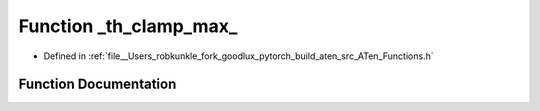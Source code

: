 .. _function_at___th_clamp_max:

Function _th_clamp_max_
=======================

- Defined in :ref:`file__Users_robkunkle_fork_goodlux_pytorch_build_aten_src_ATen_Functions.h`


Function Documentation
----------------------


.. doxygenfunction:: at::_th_clamp_max_
